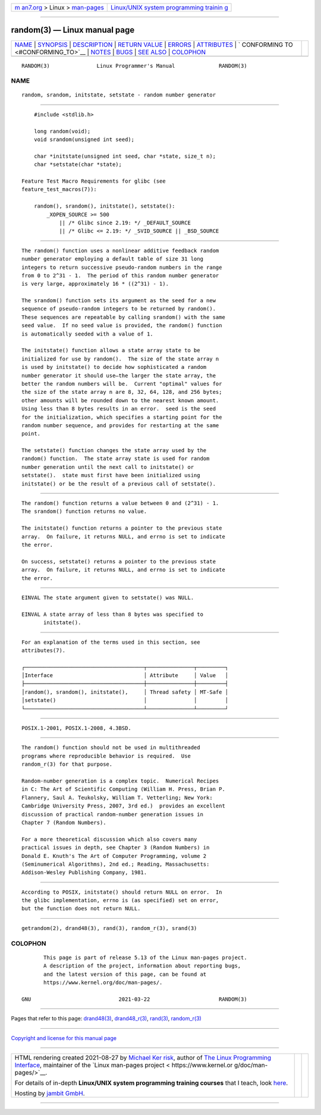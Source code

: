 .. container:: page-top

.. container:: nav-bar

   +----------------------------------+----------------------------------+
   | `m                               | `Linux/UNIX system programming   |
   | an7.org <../../../index.html>`__ | trainin                          |
   | > Linux >                        | g <http://man7.org/training/>`__ |
   | `man-pages <../index.html>`__    |                                  |
   +----------------------------------+----------------------------------+

--------------

random(3) — Linux manual page
=============================

+-----------------------------------+-----------------------------------+
| `NAME <#NAME>`__ \|               |                                   |
| `SYNOPSIS <#SYNOPSIS>`__ \|       |                                   |
| `DESCRIPTION <#DESCRIPTION>`__ \| |                                   |
| `RETURN VALUE <#RETURN_VALUE>`__  |                                   |
| \| `ERRORS <#ERRORS>`__ \|        |                                   |
| `ATTRIBUTES <#ATTRIBUTES>`__ \|   |                                   |
| `                                 |                                   |
| CONFORMING TO <#CONFORMING_TO>`__ |                                   |
| \| `NOTES <#NOTES>`__ \|          |                                   |
| `BUGS <#BUGS>`__ \|               |                                   |
| `SEE ALSO <#SEE_ALSO>`__ \|       |                                   |
| `COLOPHON <#COLOPHON>`__          |                                   |
+-----------------------------------+-----------------------------------+
| .. container:: man-search-box     |                                   |
+-----------------------------------+-----------------------------------+

::

   RANDOM(3)               Linux Programmer's Manual              RANDOM(3)

NAME
-------------------------------------------------

::

          random, srandom, initstate, setstate - random number generator


---------------------------------------------------------

::

          #include <stdlib.h>

          long random(void);
          void srandom(unsigned int seed);

          char *initstate(unsigned int seed, char *state, size_t n);
          char *setstate(char *state);

      Feature Test Macro Requirements for glibc (see
      feature_test_macros(7)):

          random(), srandom(), initstate(), setstate():
              _XOPEN_SOURCE >= 500
                  || /* Glibc since 2.19: */ _DEFAULT_SOURCE
                  || /* Glibc <= 2.19: */ _SVID_SOURCE || _BSD_SOURCE


---------------------------------------------------------------

::

          The random() function uses a nonlinear additive feedback random
          number generator employing a default table of size 31 long
          integers to return successive pseudo-random numbers in the range
          from 0 to 2^31 - 1.  The period of this random number generator
          is very large, approximately 16 * ((2^31) - 1).

          The srandom() function sets its argument as the seed for a new
          sequence of pseudo-random integers to be returned by random().
          These sequences are repeatable by calling srandom() with the same
          seed value.  If no seed value is provided, the random() function
          is automatically seeded with a value of 1.

          The initstate() function allows a state array state to be
          initialized for use by random().  The size of the state array n
          is used by initstate() to decide how sophisticated a random
          number generator it should use—the larger the state array, the
          better the random numbers will be.  Current "optimal" values for
          the size of the state array n are 8, 32, 64, 128, and 256 bytes;
          other amounts will be rounded down to the nearest known amount.
          Using less than 8 bytes results in an error.  seed is the seed
          for the initialization, which specifies a starting point for the
          random number sequence, and provides for restarting at the same
          point.

          The setstate() function changes the state array used by the
          random() function.  The state array state is used for random
          number generation until the next call to initstate() or
          setstate().  state must first have been initialized using
          initstate() or be the result of a previous call of setstate().


-----------------------------------------------------------------

::

          The random() function returns a value between 0 and (2^31) - 1.
          The srandom() function returns no value.

          The initstate() function returns a pointer to the previous state
          array.  On failure, it returns NULL, and errno is set to indicate
          the error.

          On success, setstate() returns a pointer to the previous state
          array.  On failure, it returns NULL, and errno is set to indicate
          the error.


-----------------------------------------------------

::

          EINVAL The state argument given to setstate() was NULL.

          EINVAL A state array of less than 8 bytes was specified to
                 initstate().


-------------------------------------------------------------

::

          For an explanation of the terms used in this section, see
          attributes(7).

          ┌──────────────────────────────────────┬───────────────┬─────────┐
          │Interface                             │ Attribute     │ Value   │
          ├──────────────────────────────────────┼───────────────┼─────────┤
          │random(), srandom(), initstate(),     │ Thread safety │ MT-Safe │
          │setstate()                            │               │         │
          └──────────────────────────────────────┴───────────────┴─────────┘


-------------------------------------------------------------------

::

          POSIX.1-2001, POSIX.1-2008, 4.3BSD.


---------------------------------------------------

::

          The random() function should not be used in multithreaded
          programs where reproducible behavior is required.  Use
          random_r(3) for that purpose.

          Random-number generation is a complex topic.  Numerical Recipes
          in C: The Art of Scientific Computing (William H. Press, Brian P.
          Flannery, Saul A. Teukolsky, William T. Vetterling; New York:
          Cambridge University Press, 2007, 3rd ed.)  provides an excellent
          discussion of practical random-number generation issues in
          Chapter 7 (Random Numbers).

          For a more theoretical discussion which also covers many
          practical issues in depth, see Chapter 3 (Random Numbers) in
          Donald E. Knuth's The Art of Computer Programming, volume 2
          (Seminumerical Algorithms), 2nd ed.; Reading, Massachusetts:
          Addison-Wesley Publishing Company, 1981.


-------------------------------------------------

::

          According to POSIX, initstate() should return NULL on error.  In
          the glibc implementation, errno is (as specified) set on error,
          but the function does not return NULL.


---------------------------------------------------------

::

          getrandom(2), drand48(3), rand(3), random_r(3), srand(3)

COLOPHON
---------------------------------------------------------

::

          This page is part of release 5.13 of the Linux man-pages project.
          A description of the project, information about reporting bugs,
          and the latest version of this page, can be found at
          https://www.kernel.org/doc/man-pages/.

   GNU                            2021-03-22                      RANDOM(3)

--------------

Pages that refer to this page: `drand48(3) <../man3/drand48.3.html>`__, 
`drand48_r(3) <../man3/drand48_r.3.html>`__, 
`rand(3) <../man3/rand.3.html>`__, 
`random_r(3) <../man3/random_r.3.html>`__

--------------

`Copyright and license for this manual
page <../man3/random.3.license.html>`__

--------------

.. container:: footer

   +-----------------------+-----------------------+-----------------------+
   | HTML rendering        |                       | |Cover of TLPI|       |
   | created 2021-08-27 by |                       |                       |
   | `Michael              |                       |                       |
   | Ker                   |                       |                       |
   | risk <https://man7.or |                       |                       |
   | g/mtk/index.html>`__, |                       |                       |
   | author of `The Linux  |                       |                       |
   | Programming           |                       |                       |
   | Interface <https:     |                       |                       |
   | //man7.org/tlpi/>`__, |                       |                       |
   | maintainer of the     |                       |                       |
   | `Linux man-pages      |                       |                       |
   | project <             |                       |                       |
   | https://www.kernel.or |                       |                       |
   | g/doc/man-pages/>`__. |                       |                       |
   |                       |                       |                       |
   | For details of        |                       |                       |
   | in-depth **Linux/UNIX |                       |                       |
   | system programming    |                       |                       |
   | training courses**    |                       |                       |
   | that I teach, look    |                       |                       |
   | `here <https://ma     |                       |                       |
   | n7.org/training/>`__. |                       |                       |
   |                       |                       |                       |
   | Hosting by `jambit    |                       |                       |
   | GmbH                  |                       |                       |
   | <https://www.jambit.c |                       |                       |
   | om/index_en.html>`__. |                       |                       |
   +-----------------------+-----------------------+-----------------------+

--------------

.. container:: statcounter

   |Web Analytics Made Easy - StatCounter|

.. |Cover of TLPI| image:: https://man7.org/tlpi/cover/TLPI-front-cover-vsmall.png
   :target: https://man7.org/tlpi/
.. |Web Analytics Made Easy - StatCounter| image:: https://c.statcounter.com/7422636/0/9b6714ff/1/
   :class: statcounter
   :target: https://statcounter.com/

